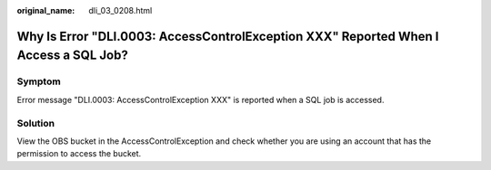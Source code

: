 :original_name: dli_03_0208.html

.. _dli_03_0208:

Why Is Error "DLI.0003: AccessControlException XXX" Reported When I Access a SQL Job?
=====================================================================================

Symptom
-------

Error message "DLI.0003: AccessControlException XXX" is reported when a SQL job is accessed.

Solution
--------

View the OBS bucket in the AccessControlException and check whether you are using an account that has the permission to access the bucket.
